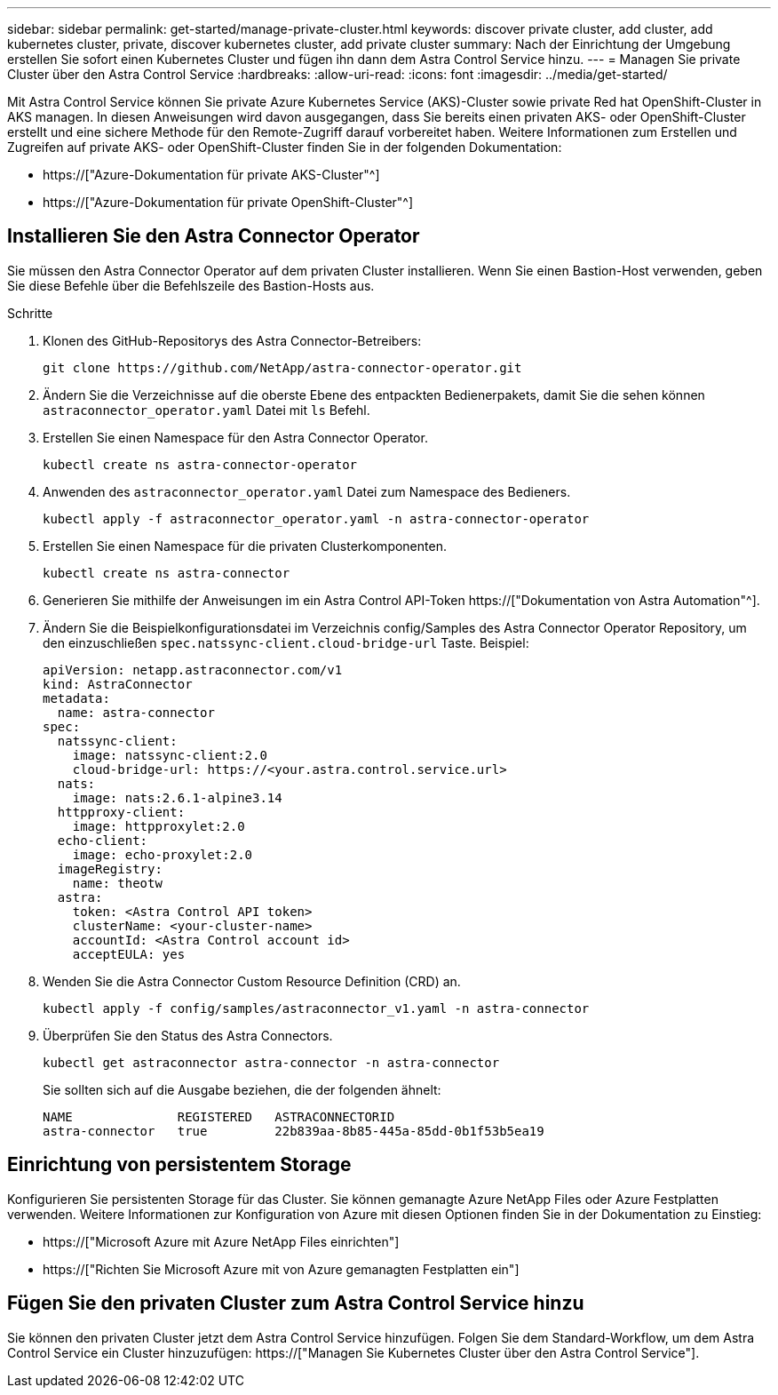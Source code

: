 ---
sidebar: sidebar 
permalink: get-started/manage-private-cluster.html 
keywords: discover private cluster, add cluster, add kubernetes cluster, private, discover kubernetes cluster, add private cluster 
summary: Nach der Einrichtung der Umgebung erstellen Sie sofort einen Kubernetes Cluster und fügen ihn dann dem Astra Control Service hinzu. 
---
= Managen Sie private Cluster über den Astra Control Service
:hardbreaks:
:allow-uri-read: 
:icons: font
:imagesdir: ../media/get-started/


[role="lead"]
Mit Astra Control Service können Sie private Azure Kubernetes Service (AKS)-Cluster sowie private Red hat OpenShift-Cluster in AKS managen. In diesen Anweisungen wird davon ausgegangen, dass Sie bereits einen privaten AKS- oder OpenShift-Cluster erstellt und eine sichere Methode für den Remote-Zugriff darauf vorbereitet haben. Weitere Informationen zum Erstellen und Zugreifen auf private AKS- oder OpenShift-Cluster finden Sie in der folgenden Dokumentation:

* https://["Azure-Dokumentation für private AKS-Cluster"^]
* https://["Azure-Dokumentation für private OpenShift-Cluster"^]




== Installieren Sie den Astra Connector Operator

Sie müssen den Astra Connector Operator auf dem privaten Cluster installieren. Wenn Sie einen Bastion-Host verwenden, geben Sie diese Befehle über die Befehlszeile des Bastion-Hosts aus.

.Schritte
. Klonen des GitHub-Repositorys des Astra Connector-Betreibers:
+
[source, console]
----
git clone https://github.com/NetApp/astra-connector-operator.git
----
. Ändern Sie die Verzeichnisse auf die oberste Ebene des entpackten Bedienerpakets, damit Sie die sehen können `astraconnector_operator.yaml` Datei mit `ls` Befehl.
. Erstellen Sie einen Namespace für den Astra Connector Operator.
+
[source, console]
----
kubectl create ns astra-connector-operator
----
. Anwenden des `astraconnector_operator.yaml` Datei zum Namespace des Bedieners.
+
[source, console]
----
kubectl apply -f astraconnector_operator.yaml -n astra-connector-operator
----
. Erstellen Sie einen Namespace für die privaten Clusterkomponenten.
+
[source, console]
----
kubectl create ns astra-connector
----
. Generieren Sie mithilfe der Anweisungen im ein Astra Control API-Token https://["Dokumentation von Astra Automation"^].
. Ändern Sie die Beispielkonfigurationsdatei im Verzeichnis config/Samples des Astra Connector Operator Repository, um den einzuschließen `spec.natssync-client.cloud-bridge-url` Taste. Beispiel:
+
[listing]
----
apiVersion: netapp.astraconnector.com/v1
kind: AstraConnector
metadata:
  name: astra-connector
spec:
  natssync-client:
    image: natssync-client:2.0
    cloud-bridge-url: https://<your.astra.control.service.url>
  nats:
    image: nats:2.6.1-alpine3.14
  httpproxy-client:
    image: httpproxylet:2.0
  echo-client:
    image: echo-proxylet:2.0
  imageRegistry:
    name: theotw
  astra:
    token: <Astra Control API token>
    clusterName: <your-cluster-name>
    accountId: <Astra Control account id>
    acceptEULA: yes
----
. Wenden Sie die Astra Connector Custom Resource Definition (CRD) an.
+
[source, console]
----
kubectl apply -f config/samples/astraconnector_v1.yaml -n astra-connector
----
. Überprüfen Sie den Status des Astra Connectors.
+
[source, console]
----
kubectl get astraconnector astra-connector -n astra-connector
----
+
Sie sollten sich auf die Ausgabe beziehen, die der folgenden ähnelt:

+
[source, console]
----
NAME              REGISTERED   ASTRACONNECTORID
astra-connector   true         22b839aa-8b85-445a-85dd-0b1f53b5ea19
----




== Einrichtung von persistentem Storage

Konfigurieren Sie persistenten Storage für das Cluster. Sie können gemanagte Azure NetApp Files oder Azure Festplatten verwenden. Weitere Informationen zur Konfiguration von Azure mit diesen Optionen finden Sie in der Dokumentation zu Einstieg:

* https://["Microsoft Azure mit Azure NetApp Files einrichten"]
* https://["Richten Sie Microsoft Azure mit von Azure gemanagten Festplatten ein"]




== Fügen Sie den privaten Cluster zum Astra Control Service hinzu

Sie können den privaten Cluster jetzt dem Astra Control Service hinzufügen. Folgen Sie dem Standard-Workflow, um dem Astra Control Service ein Cluster hinzuzufügen: https://["Managen Sie Kubernetes Cluster über den Astra Control Service"].
